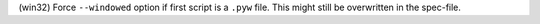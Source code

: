 (win32) Force ``--windowed`` option if first script is a ``.pyw`` file.
This might still be overwritten in the spec-file.
